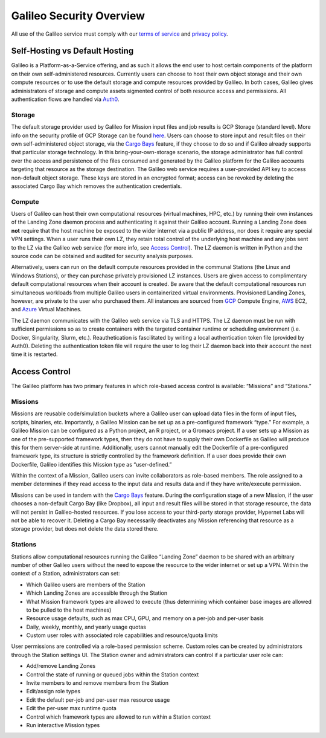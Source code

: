 .. _security_overview:

Galileo Security Overview
=========================
All use of the Galileo service must comply with our 
`terms of service <https://hypernetlabs.io/terms-of-service/>`_ and 
`privacy policy <https://hypernetlabs.io/privacy-policy/>`_.

Self-Hosting vs Default Hosting
-------------------------------
Galileo is a Platform-as-a-Service offering, and as such it allows the 
end user to host certain components of the platform on their own self-administered 
resources. Currently users can choose to host their own object storage and their own 
compute resources or to use the default storage and compute resources provided by 
Galileo. In both cases, Galileo gives administrators of storage and compute assets sigmented control of both resource access and permissions. All authentication flows are handled via `Auth0 <https://auth0.com/>`_. 

Storage
~~~~~~~
The default storage provider used by Galileo for Mission input files and job 
results is GCP Storage (standard level). More info on the security profile of 
GCP Storage can be found `here <https://cloud.google.com/storage/docs/storage-classes#standard>`_. 
Users can choose to store input and result files on their own self-administered 
object storage, via the `Cargo Bays <cargobays.html>`_ feature, if they choose to do so and if Galileo 
already supports that particular storage technology. In this bring-your-own-storage 
scenario, the storage administrator has full control over the access and 
persistence of the files consumed and generated by the Galileo platform for 
the Galileo accounts targeting that resource as the storage destination. The 
Galileo web service requires a user-provided API key to access non-default object 
storage. These keys are stored in an encrypted format; access can be revoked by deleting
the associated Cargo Bay which removes the authentication credentials.  

Compute
~~~~~~~
Users of Galileo can host their own computational resources (virtual machines, 
HPC, etc.) by running their own instances of the Landing Zone daemon process 
and authenticating it against their Galileo account. Running a Landing Zone does **not** require that the host machine be exposed to the wider internet via a public IP address, nor does it require any special VPN settings. When a user runs their 
own LZ, they retain total control of the underlying host machine and any jobs 
sent to the LZ via the Galileo web service (for more info, see `Access Control <security.html#access-control>`_). 
The LZ daemon is written in Python and the source code can be obtained and 
audited for security analysis purposes. 

Alternatively, users can run on the default compute resources provided in the 
communal Stations (the Linux and Windows Stations), or they can purchase privately
provisioned LZ instances. Users are given access to complimentary default 
computational resources when their account is created. Be aware that the default 
computational resources run simultaneous workloads from multiple Galileo users in 
containerized virtual environments. Provisioned Landing Zones, however, are private 
to the user who purchased them. All instances are sourced from 
`GCP <https://cloud.google.com/security/privacy/>`_ Compute Engine, 
`AWS <https://cloud.google.com/security/privacy/>`_ EC2, and 
`Azure <https://azure.microsoft.com/en-us/support/legal/>`_ Virtual Machines. 

The LZ daemon communicates with the Galileo web service via TLS and HTTPS. The LZ 
daemon must be run with sufficient permissions so as to create containers with the 
targeted container runtime or scheduling environment (i.e. Docker, Singularity, 
Slurm, etc.). Reauthetication is fascilitated by writing a local authentication 
token file (provided by Auth0). Deleting the authentication token file will require 
the user to log their LZ daemon back into their account the next time it is restarted.  

Access Control
--------------
The Galileo platform has two primary features in which role-based access control is 
available: “Missions” and “Stations.” 

Missions
~~~~~~~~
Missions are reusable code/simulation buckets where a Galileo user can upload data 
files in the form of input files, scripts, binaries, etc. Importantly, a Galileo 
Mission can be set up as a pre-configured framework “type.” For example, a Galileo 
Mission can be configured as a Python project, an R project, or a Gromacs project. 
If a user sets up a Mission as one of the pre-supported framework types, then they 
do not have to supply their own Dockerfile as Galileo will produce this for them 
server-side at runtime. Additionally, users cannot manually edit the Dockerfile of a pre-configured framework type, its structure is strictly controlled by the framework definition. If a user does provide their own Dockerfile, Galileo identifies this 
Mission type as “user-defined.” 

Within the context of a Mission, Galileo users can invite collaborators as role-based 
members. The role assigned to a member determines if they read access to the input 
data and results data and if they have write/execute permission.

Missions can be used in tandem with the `Cargo Bays <cargobays.html>`_ feature. During the configuration stage of a new Mission, if the user chooses a non-default Cargo Bay (like Dropbox), all input and result files will be stored in that storage resource, the data will not persist in Galileo-hosted resources. If you lose access to your third-party storage provider, Hypernet Labs will not be able to recover it. Deleting a Cargo Bay necessarily deactivates any Mission referencing that resource as a storage provider, but does not delete the data stored there. 

Stations
~~~~~~~~
Stations allow computational resources running the Galileo “Landing Zone” daemon to 
be shared with an arbitrary number of other Galileo users without the need to expose the resource to the wider internet or set up a VPN. Within the context of a 
Station, administrators can set:


* Which Galileo users are members of the Station
* Which Landing Zones are accessible through the Station
* What Mission framework types are allowed to execute (thus determining which container base images are allowed to be pulled to the host machines)
* Resource usage defaults, such as max CPU, GPU, and memory on a per-job and per-user basis
* Daily, weekly, monthly, and yearly usage quotas 
* Custom user roles with associated role capabilities and resource/quota limits

User permissions are controlled via a role-based permission scheme. Custom roles can be created by administrators through the Station settings UI. The Station owner and administrators can control if a particular user role can:

* Add/remove Landing Zones
* Control the state of running or queued jobs within the Station context
* Invite members to and remove members from the Station
* Edit/assign role types
* Edit the default per-job and per-user max resource usage
* Edit the per-user max runtime quota
* Control which framework types are allowed to run within a Station context
* Run interactive Mission types
